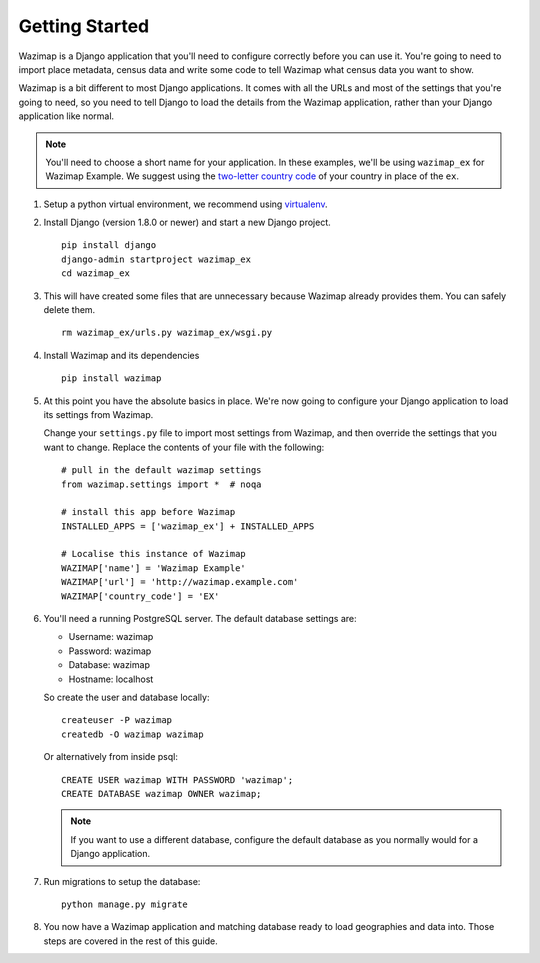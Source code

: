 Getting Started
===============

Wazimap is a Django application that you'll need to configure correctly before you can use it.
You're going to need to import place metadata, census data and write some code to tell Wazimap
what census data you want to show.

Wazimap is a bit different to most Django applications. It comes with all the URLs and most
of the settings that you're going to need, so you need to tell Django to load the details
from the Wazimap application, rather than your Django application like normal.

.. note:: 

    You'll need to choose a short name for your application. In these examples,
    we'll be using ``wazimap_ex`` for Wazimap Example. We suggest using
    the `two-letter country code <https://en.wikipedia.org/wiki/ISO_3166-1_alpha-2>`_ of your
    country in place of the ``ex``.

1. Setup a python virtual environment, we recommend using `virtualenv <https://virtualenv.readthedocs.org/en/latest/>`_.

2. Install Django (version 1.8.0 or newer) and start a new Django project. ::

    pip install django
    django-admin startproject wazimap_ex
    cd wazimap_ex

3. This will have created some files that are unnecessary because Wazimap already provides them.
   You can safely delete them. ::

    rm wazimap_ex/urls.py wazimap_ex/wsgi.py

4. Install Wazimap and its dependencies ::

    pip install wazimap

5. At this point you have the absolute basics in place. We're now going to configure
   your Django application to load its settings from Wazimap.

   Change your ``settings.py`` file to import most settings from Wazimap, and then
   override the settings that you want to change. Replace the contents of
   your file with the following: ::



      # pull in the default wazimap settings
      from wazimap.settings import *  # noqa

      # install this app before Wazimap
      INSTALLED_APPS = ['wazimap_ex'] + INSTALLED_APPS

      # Localise this instance of Wazimap
      WAZIMAP['name'] = 'Wazimap Example'
      WAZIMAP['url'] = 'http://wazimap.example.com'
      WAZIMAP['country_code'] = 'EX'

   .. seealso::

       See the :ref:`config` section for more details on configuration options.

6. You'll need a running PostgreSQL server. The default database settings are:

   * Username: wazimap
   * Password: wazimap
   * Database: wazimap
   * Hostname: localhost

   So create the user and database locally: ::

       createuser -P wazimap
       createdb -O wazimap wazimap

   Or alternatively from inside psql: ::

       CREATE USER wazimap WITH PASSWORD 'wazimap';
       CREATE DATABASE wazimap OWNER wazimap;

   .. note::

       If you want to use a different database, configure the default database
       as you normally would for a Django application.

7. Run migrations to setup the database: ::

    python manage.py migrate

8. You now have a Wazimap application and matching database ready to load
   geographies and data into. Those steps are covered in the rest of this
   guide.
